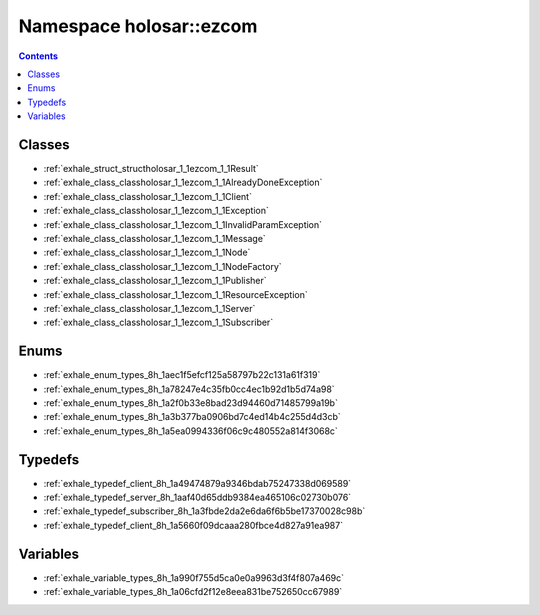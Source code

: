 
.. _namespace_holosar__ezcom:

Namespace holosar::ezcom
========================


.. contents:: Contents
   :local:
   :backlinks: none





Classes
-------


- :ref:`exhale_struct_structholosar_1_1ezcom_1_1Result`

- :ref:`exhale_class_classholosar_1_1ezcom_1_1AlreadyDoneException`

- :ref:`exhale_class_classholosar_1_1ezcom_1_1Client`

- :ref:`exhale_class_classholosar_1_1ezcom_1_1Exception`

- :ref:`exhale_class_classholosar_1_1ezcom_1_1InvalidParamException`

- :ref:`exhale_class_classholosar_1_1ezcom_1_1Message`

- :ref:`exhale_class_classholosar_1_1ezcom_1_1Node`

- :ref:`exhale_class_classholosar_1_1ezcom_1_1NodeFactory`

- :ref:`exhale_class_classholosar_1_1ezcom_1_1Publisher`

- :ref:`exhale_class_classholosar_1_1ezcom_1_1ResourceException`

- :ref:`exhale_class_classholosar_1_1ezcom_1_1Server`

- :ref:`exhale_class_classholosar_1_1ezcom_1_1Subscriber`


Enums
-----


- :ref:`exhale_enum_types_8h_1aec1f5efcf125a58797b22c131a61f319`

- :ref:`exhale_enum_types_8h_1a78247e4c35fb0cc4ec1b92d1b5d74a98`

- :ref:`exhale_enum_types_8h_1a2f0b33e8bad23d94460d71485799a19b`

- :ref:`exhale_enum_types_8h_1a3b377ba0906bd7c4ed14b4c255d4d3cb`

- :ref:`exhale_enum_types_8h_1a5ea0994336f06c9c480552a814f3068c`


Typedefs
--------


- :ref:`exhale_typedef_client_8h_1a49474879a9346bdab75247338d069589`

- :ref:`exhale_typedef_server_8h_1aaf40d65ddb9384ea465106c02730b076`

- :ref:`exhale_typedef_subscriber_8h_1a3fbde2da2e6da6f6b5be17370028c98b`

- :ref:`exhale_typedef_client_8h_1a5660f09dcaaa280fbce4d827a91ea987`


Variables
---------


- :ref:`exhale_variable_types_8h_1a990f755d5ca0e0a9963d3f4f807a469c`

- :ref:`exhale_variable_types_8h_1a06cfd2f12e8eea831be752650cc67989`
